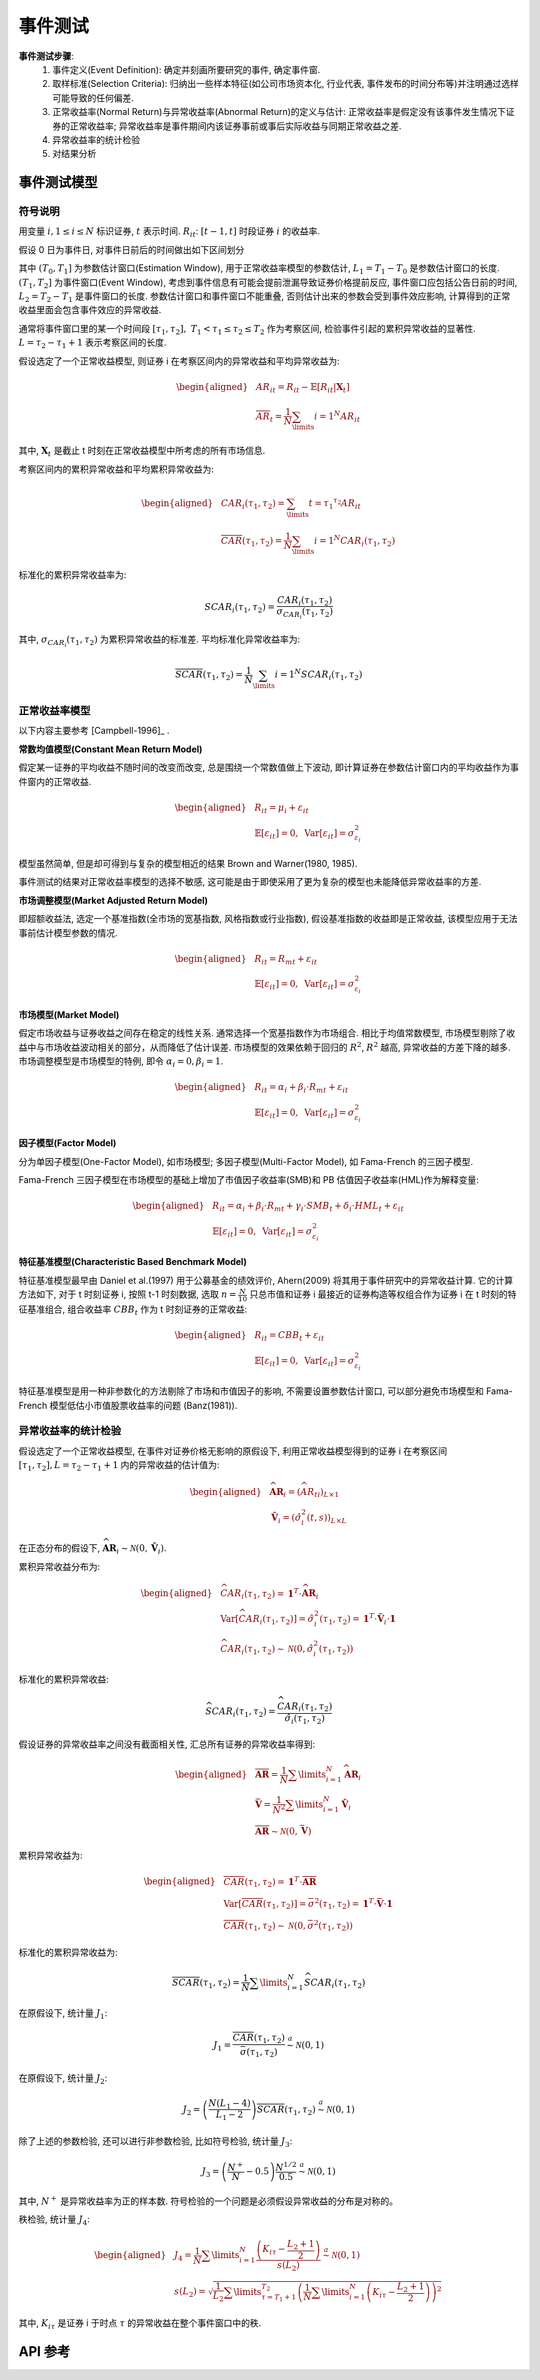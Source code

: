 .. _事件测试:

事件测试
========

**事件测试步骤**:
    1. 事件定义(Event Definition): 确定并刻画所要研究的事件, 确定事件窗.
    2. 取样标准(Selection Criteria): 归纳出一些样本特征(如公司市场资本化, 行业代表, 事件发布的时间分布等)并注明通过选样可能导致的任何偏差.
    3. 正常收益率(Normal Return)与异常收益率(Abnormal Return)的定义与估计: 正常收益率是假定没有该事件发生情况下证券的正常收益率; 异常收益率是事件期间内该证券事前或事后实际收益与同期正常收益之差.
    4. 异常收益率的统计检验
    5. 对结果分析


事件测试模型
------------

符号说明
````````

用变量 :math:`i,1\le i\le N` 标识证券, :math:`t` 表示时间. :math:`R_{it}`: :math:`[t-1,t]` 时段证券 :math:`i` 的收益率.

假设 0 日为事件日, 对事件日前后的时间做出如下区间划分

.. image:: images/事件窗口.png
    :align: center

其中 :math:`(T_0, T_1]` 为参数估计窗口(Estimation Window), 用于正常收益率模型的参数估计, :math:`L_1=T_1-T_0` 是参数估计窗口的长度. :math:`(T_1, T_2]` 为事件窗口(Event Window), 考虑到事件信息有可能会提前泄漏导致证券价格提前反应, 事件窗口应包括公告日前的时间, :math:`L_2=T_2-T_1` 是事件窗口的长度. 参数估计窗口和事件窗口不能重叠, 否则估计出来的参数会受到事件效应影响, 计算得到的正常收益里面会包含事件效应的异常收益.

通常将事件窗口里的某一个时间段 :math:`[\tau_1,\tau_2],\ T_1<\tau_1\leq\tau_2\leq T_2` 作为考察区间, 检验事件引起的累积异常收益的显著性. :math:`L=\tau_2-\tau_1+1` 表示考察区间的长度. 

假设选定了一个正常收益模型, 则证券 i 在考察区间内的异常收益和平均异常收益为:

    .. math::
        
        \begin{aligned}
            & AR_{it}=R_{it}-\mathbb{E}[R_{it}|\mathbf{X}_t]\\
            & \overline{AR}_{t}=\frac{1}{N}\sum_\limits{i=1}^{N}AR_{it}
        \end{aligned}

其中, :math:`\mathbf{X}_t` 是截止 t 时刻在正常收益模型中所考虑的所有市场信息.

考察区间内的累积异常收益和平均累积异常收益为:

    .. math::
        
        \begin{aligned}
            & CAR_{i}(\tau_1,\tau_2)=\sum_\limits{t=\tau_1}^{\tau_2}AR_{it}\\
            & \overline{CAR}(\tau_1,\tau_2)=\frac{1}{N}\sum_\limits{i=1}^{N}CAR_i(\tau_1,\tau_2)
        \end{aligned}

标准化的累积异常收益率为:

    .. math::
        
        SCAR_{i}(\tau_1, \tau_2)=\frac{CAR_{i}(\tau_1,\tau_2)}{\sigma_{CAR_i}(\tau_1,\tau_2)}

其中, :math:`\sigma_{CAR_i}(\tau_1,\tau_2)` 为累积异常收益的标准差. 平均标准化异常收益率为:

    .. math::
        
        \overline{SCAR}(\tau_1,\tau_2)=\frac{1}{N}\sum_\limits{i=1}^{N}SCAR_{i}(\tau_1,\tau_2)


正常收益率模型
``````````````

以下内容主要参考 [Campbell-1996]_ .

**常数均值模型(Constant Mean Return Model)**

假定某一证券的平均收益不随时间的改变而改变, 总是围绕一个常数值做上下波动, 即计算证券在参数估计窗口内的平均收益作为事件窗内的正常收益.

    .. math::
        
        \begin{aligned}
            & R_{it} = \mu_i+\varepsilon_{it}\\
            & \mathbb{E}[\varepsilon_{it}]=0,\ \operatorname{Var}[\varepsilon_{it}]=\sigma^2_{\varepsilon_{i}}
        \end{aligned}

模型虽然简单, 但是却可得到与复杂的模型相近的结果 Brown and Warner(1980, 1985).

事件测试的结果对正常收益率模型的选择不敏感, 这可能是由于即使采用了更为复杂的模型也未能降低异常收益率的方差.


**市场调整模型(Market Adjusted Return Model)**

即超额收益法, 选定一个基准指数(全市场的宽基指数, 风格指数或行业指数), 假设基准指数的收益即是正常收益, 该模型应用于无法事前估计模型参数的情况. 

    .. math::
        
        \begin{aligned}
            & R_{it} = R_{mt}+\varepsilon_{it}\\
            & \mathbb{E}[\varepsilon_{it}]=0,\ \operatorname{Var}[\varepsilon_{it}]=\sigma^2_{\varepsilon_{i}}
        \end{aligned}

**市场模型(Market Model)**

假定市场收益与证券收益之间存在稳定的线性关系. 通常选择一个宽基指数作为市场组合. 相比于均值常数模型, 市场模型剔除了收益中与市场收益波动相关的部分，从而降低了估计误差. 市场模型的效果依赖于回归的 :math:`R^2`, :math:`R^2` 越高, 异常收益的方差下降的越多. 市场调整模型是市场模型的特例, 即令 :math:`\alpha_i=0, \beta_i=1`.

    .. math::
        
        \begin{aligned}
            & R_{it} = \alpha_i+\beta_i\cdot R_{mt}+\varepsilon_{it}\\
            & \mathbb{E}[\varepsilon_{it}]=0,\ \operatorname{Var}[\varepsilon_{it}]=\sigma^2_{\varepsilon_{i}}
        \end{aligned}


**因子模型(Factor Model)**

分为单因子模型(One-Factor Model), 如市场模型; 多因子模型(Multi-Factor Model), 如 Fama-French 的三因子模型.

Fama-French 三因子模型在市场模型的基础上增加了市值因子收益率(SMB)和 PB 估值因子收益率(HML)作为解释变量:

    .. math::
        
        \begin{aligned}
            & R_{it} = \alpha_i+\beta_i\cdot R_{mt}+\gamma_i\cdot SMB_t+\delta_i\cdot HML_t+\varepsilon_{it}\\
            & \mathbb{E}[\varepsilon_{it}]=0,\ \operatorname{Var}[\varepsilon_{it}]=\sigma^2_{\varepsilon_{i}}
        \end{aligned}


**特征基准模型(Characteristic Based Benchmark Model)**

特征基准模型最早由 Daniel et al.(1997)
用于公募基金的绩效评价, Ahern(2009) 将其用于事件研究中的异常收益计算. 它的计算方法如下, 对于 t 时刻证券 i, 按照 t-1 时刻数据, 选取 :math:`n=\frac{N}{10}` 只总市值和证券 i 最接近的证券构造等权组合作为证券 i 在 t 时刻的特征基准组合, 组合收益率 :math:`CBB_t` 作为 t 时刻证券的正常收益:

    .. math::
        
        \begin{aligned}
            & R_{it} = CBB_t+\varepsilon_{it}\\
            & \mathbb{E}[\varepsilon_{it}]=0,\ \operatorname{Var}[\varepsilon_{it}]=\sigma^2_{\varepsilon_{i}}
        \end{aligned}

特征基准模型是用一种非参数化的方法剔除了市场和市值因子的影响, 不需要设置参数估计窗口, 可以部分避免市场模型和 Fama-French 模型低估小市值股票收益率的问题 (Banz(1981)).


异常收益率的统计检验
````````````````````

假设选定了一个正常收益模型, 在事件对证券价格无影响的原假设下, 利用正常收益模型得到的证券 i 在考察区间 :math:`[\tau_1,\tau_2],L=\tau_2-\tau_1+1` 内的异常收益的估计值为:

    .. math::
        
        \begin{aligned}
            & \widehat{\mathbf{AR}}_{i} = \left(\widehat{AR}_{ti}\right)_{L\times 1}\\
            & \hat{\mathbf{V}}_i = \left(\hat{\sigma}_{i}^2(t,s)\right)_{L\times L}
        \end{aligned}

在正态分布的假设下, :math:`\widehat{\mathbf{AR}}_{i}\sim\mathcal{N}(0,\hat{\mathbf{V}}_i)`.

累积异常收益分布为:

    .. math::
        
        \begin{aligned}
            & \widehat{CAR}_{i}(\tau_1,\tau_2) = \mathbf{1}^T\cdot\widehat{\mathbf{AR}}_{i}\\
            & \operatorname{Var}[\widehat{CAR}_{i}(\tau_1,\tau_2)]=\hat{\sigma}^2_i(\tau_1,\tau_2) = \mathbf{1}^T\cdot\hat{\mathbf{V}}_{i}\cdot\mathbf{1}\\
            & \widehat{CAR}_{i}(\tau_1,\tau_2)\sim\mathcal{N}(0, \hat{\sigma}^2_i(\tau_1,\tau_2))
        \end{aligned}

标准化的累积异常收益:

    .. math::
        
        \widehat{SCAR}_{i}(\tau_1,\tau_2)=\frac{\widehat{CAR}_{i}(\tau_1,\tau_2)}{\hat{\sigma}_i(\tau_1,\tau_2)}

假设证券的异常收益率之间没有截面相关性, 汇总所有证券的异常收益率得到:

    .. math::
        
        \begin{aligned}
            & \overline{\mathbf{AR}} = \frac{1}{N}\sum\limits_{i=1}^{N}\widehat{\mathbf{AR}}_{i}\\
            & \bar{\mathbf{V}} = \frac{1}{N^2}\sum\limits_{i=1}^{N}\hat{\mathbf{V}}_{i}\\
            & \overline{\mathbf{AR}}\sim\mathcal{N}(0, \bar{\mathbf{V}})
        \end{aligned}

累积异常收益为:

    .. math::
        
        \begin{aligned}
            & \overline{CAR}(\tau_1,\tau_2) = \mathbf{1}^T\cdot\overline{\mathbf{AR}}\\
            & \operatorname{Var}[\overline{CAR}(\tau_1,\tau_2)]=\bar{\sigma}^2(\tau_1,\tau_2) = \mathbf{1}^T\cdot\bar{\mathbf{V}}\cdot\mathbf{1}\\
            & \overline{CAR}(\tau_1,\tau_2)\sim\mathcal{N}(0, \bar{\sigma}^2(\tau_1,\tau_2))
        \end{aligned}

标准化的累积异常收益为:

    .. math::
        
        \overline{SCAR}(\tau_1,\tau_2)=\frac{1}{N}\sum\limits_{i=1}^{N}\widehat{SCAR}_{i}(\tau_1,\tau_2)

在原假设下, 统计量 :math:`J_1`:

    .. math::
        
        J_1 = \frac{\overline{CAR}(\tau_1,\tau_2)}{\bar{\sigma}(\tau_1,\tau_2)}\stackrel{a}{\sim}\mathcal{N}(0, 1)

在原假设下, 统计量 :math:`J_2`:

    .. math::
        
        J_2 = \left(\frac{N(L_1-4)}{L_1-2}\right)\overline{SCAR}(\tau_1,\tau_2)\stackrel{a}{\sim}\mathcal{N}(0, 1)

除了上述的参数检验, 还可以进行非参数检验, 比如符号检验, 统计量 :math:`J_3`:

    .. math::
        
        J_3 = \left(\frac{N^+}{N}-0.5\right)\frac{N^{1/2}}{0.5} \stackrel{a}{\sim} \mathcal{N}(0, 1)

其中, :math:`N^+` 是异常收益率为正的样本数. 符号检验的一个问题是必须假设异常收益的分布是对称的。

秩检验, 统计量 :math:`J_4`:

    .. math::
        
		\begin{aligned}
			& J_4 = \frac{1}{N}\sum\limits_{i=1}^{N}\frac{\left(K_{i\tau}-\frac{L_2+1}{2}\right)}{s(L_2)} \stackrel{a}{\sim} \mathcal{N}(0, 1)\\
			& s(L_2) = \sqrt{\frac{1}{L_2}\sum\limits_{\tau=T_1+1}^{T_2}\left( \frac{1}{N}\sum\limits_{i=1}^{N}\left(K_{i\tau}-\frac{L_2+1}{2}\right) \right)^2}
		\end{aligned}

其中, :math:`K_{i\tau}` 是证券 i 于时点 :math:`\tau` 的异常收益在整个事件窗口中的秩.


API 参考
--------

.. py:module:: AbnormalReturn

.. py:class:: CMRM(factor_table, name="均值常数模型", sys_args={}, **kwargs)
    
    均值常数模型下的异常收益率检验模块, 继承自 :py:class:`BackTestModel.BaseModule`
    
    :param FactorTable factor_table: 为该模块提供数据的因子表对象
    :param str name: 模块名称
    :param dict sys_args: 对象参数
    
    .. py:attribute:: Args
    
        参数集:
        
            * 事件定义: 截面 ID 的过滤条件, 按此条件筛选出的证券为发生事件的证券, str
            * 事件前窗口: 事件发生日之前的检验日期数, int
            * 事件后窗口: 事件发生日之后的检验日期数, 事件窗口的长度 = 事件前窗口 + 1(事件发生日) + 事件后窗口, int
            * 价格因子: 计算证券收益率的价格因子名, str
            * 收益率类型: 证券收益率的计算方法, str, 可选: "简单收益率", "对数收益率", "绝对变化量", 默认值 "简单收益率". 
            * 估计窗口: 用于估计模型的窗口长度, int
            * 样本筛选: 用于在估计窗口中筛选有效样本的过滤条件, 格式同截面 ID 过滤条件一致, str
            * 估计样本量: 经过样本筛选后最终用于估计模型的样本量, 如果筛选后的样本量低于该参数则跳过该证券, int

.. py:class:: MAM(factor_table, benchmark_ft, name="市场调整模型", sys_args={}, **kwargs)
    
    市场调整模型下的异常收益率检验模块, 继承自 :py:class:`BackTestModel.BaseModule`
    
    :param FactorTable factor_table: 为该模块提供数据的因子表对象
	:param FactorTable benchmark_ft: 为该模块提供基准数据的因子表对象
    :param str name: 模块名称
    :param dict sys_args: 对象参数
    
    .. py:attribute:: Args
    
        参数集:
        
            * 事件定义: 截面 ID 的过滤条件, 按此条件筛选出的证券为发生事件的证券, str
            * 事件前窗口: 事件发生日之前的检验日期数, int
            * 事件后窗口: 事件发生日之后的检验日期数, 事件窗口的长度 = 事件前窗口 + 1(事件发生日) + 事件后窗口, int
            * 价格因子: 计算证券收益率的价格因子名, str
            * 收益率类型: 证券收益率的计算方法, str, 可选: "简单收益率", "对数收益率", "绝对变化量", 默认值 "简单收益率". 
            * 估计窗口: 用于估计模型的窗口长度, int
            * 样本筛选: 用于在估计窗口中筛选有效样本的过滤条件, 格式同截面 ID 过滤条件一致, str
            * 估计样本量: 经过样本筛选后最终用于估计模型的样本量, 如果筛选后的样本量低于该参数则跳过该证券, int
			* 基准价格: 计算基准收益率的价格因子名, str
			* 基准ID: 作为基准的证券 ID, str

.. py:class:: MM(factor_table, benchmark_ft, rate_table=None, name="市场模型", sys_args={}, **kwargs)
    
    市场模型下的异常收益率检验模块, 继承自 :py:class:`BackTestModel.BaseModule`
    
    :param FactorTable factor_table: 为该模块提供数据的因子表对象
	:param FactorTable benchmark_ft: 为该模块提供基准数据的因子表对象
	:param FactorTable rate_table: 为该模块提供无风险收益率数据的因子表对象, 默认值 None 表示无风险收益率为 0
    :param str name: 模块名称
    :param dict sys_args: 对象参数
    
    .. py:attribute:: Args
    
        参数集:

            * 事件定义: 截面 ID 的过滤条件, 按此条件筛选出的证券为发生事件的证券, str
            * 事件前窗口: 事件发生日之前的检验日期数, int
            * 事件后窗口: 事件发生日之后的检验日期数, 事件窗口的长度 = 事件前窗口 + 1(事件发生日) + 事件后窗口, int
            * 价格因子: 计算证券收益率的价格因子名, str
            * 收益率类型: 证券收益率的计算方法, str, 可选: "简单收益率", "对数收益率", "绝对变化量", 默认值 "简单收益率". 
            * 估计窗口: 用于估计模型的窗口长度, int
            * 样本筛选: 用于在估计窗口中筛选有效样本的过滤条件, 格式同截面 ID 过滤条件一致, str
            * 估计样本量: 经过样本筛选后最终用于估计模型的样本量, 如果筛选后的样本量低于该参数则跳过该证券, int
			* 基准价格: 计算基准收益率的价格因子名, str
			* 基准ID: 作为基准的证券 ID, str
			* 无风险利率: 作为无风险收益率的因子名, str
			* 无风险利率ID: 作为无风险收益率的证券 ID, str